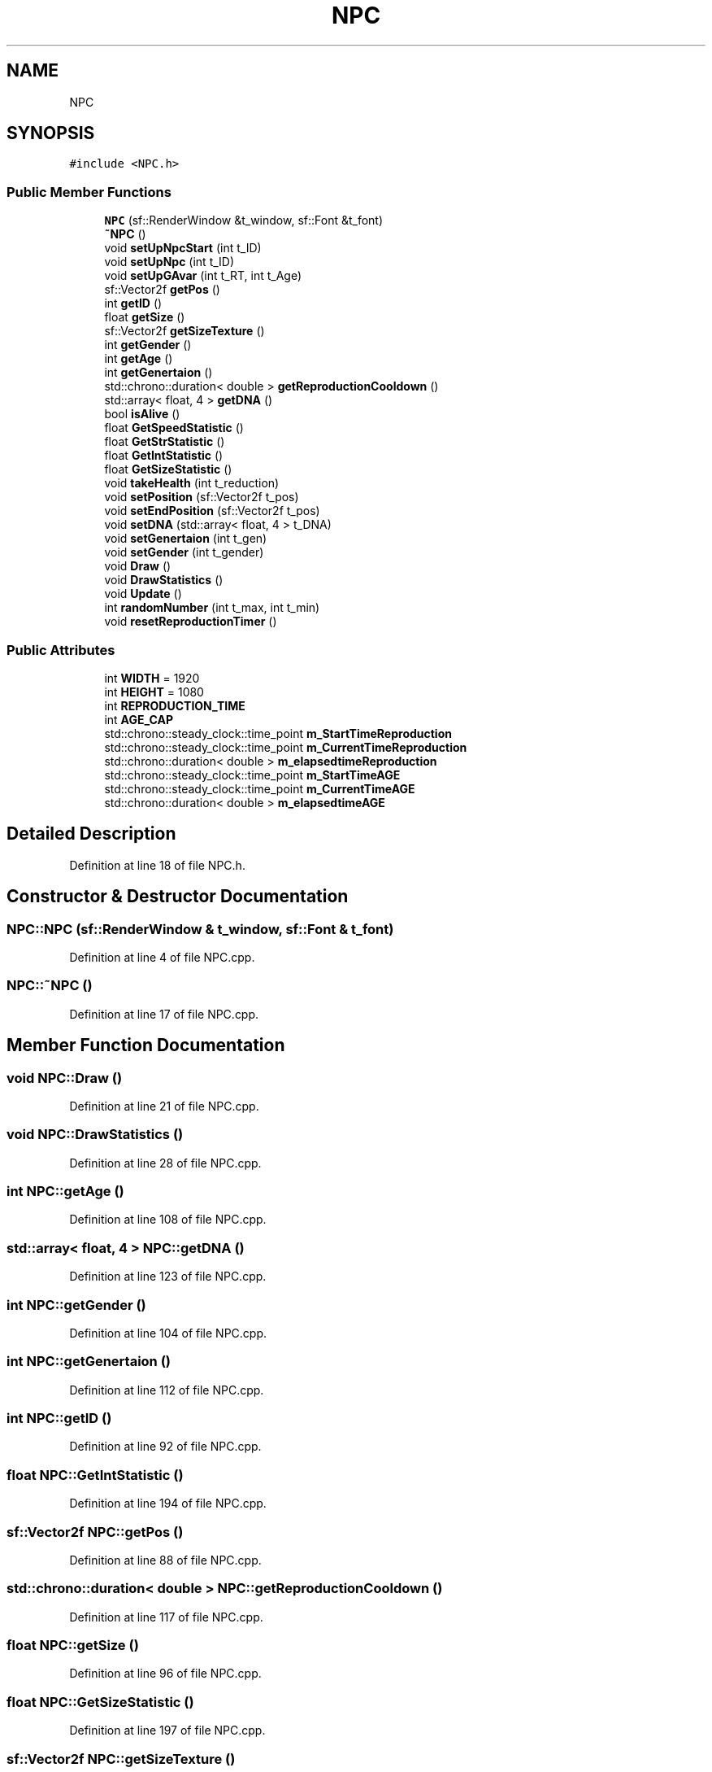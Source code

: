 .TH "NPC" 3 "Wed Apr 29 2020" "Version 1" "Research Project" \" -*- nroff -*-
.ad l
.nh
.SH NAME
NPC
.SH SYNOPSIS
.br
.PP
.PP
\fC#include <NPC\&.h>\fP
.SS "Public Member Functions"

.in +1c
.ti -1c
.RI "\fBNPC\fP (sf::RenderWindow &t_window, sf::Font &t_font)"
.br
.ti -1c
.RI "\fB~NPC\fP ()"
.br
.ti -1c
.RI "void \fBsetUpNpcStart\fP (int t_ID)"
.br
.ti -1c
.RI "void \fBsetUpNpc\fP (int t_ID)"
.br
.ti -1c
.RI "void \fBsetUpGAvar\fP (int t_RT, int t_Age)"
.br
.ti -1c
.RI "sf::Vector2f \fBgetPos\fP ()"
.br
.ti -1c
.RI "int \fBgetID\fP ()"
.br
.ti -1c
.RI "float \fBgetSize\fP ()"
.br
.ti -1c
.RI "sf::Vector2f \fBgetSizeTexture\fP ()"
.br
.ti -1c
.RI "int \fBgetGender\fP ()"
.br
.ti -1c
.RI "int \fBgetAge\fP ()"
.br
.ti -1c
.RI "int \fBgetGenertaion\fP ()"
.br
.ti -1c
.RI "std::chrono::duration< double > \fBgetReproductionCooldown\fP ()"
.br
.ti -1c
.RI "std::array< float, 4 > \fBgetDNA\fP ()"
.br
.ti -1c
.RI "bool \fBisAlive\fP ()"
.br
.ti -1c
.RI "float \fBGetSpeedStatistic\fP ()"
.br
.ti -1c
.RI "float \fBGetStrStatistic\fP ()"
.br
.ti -1c
.RI "float \fBGetIntStatistic\fP ()"
.br
.ti -1c
.RI "float \fBGetSizeStatistic\fP ()"
.br
.ti -1c
.RI "void \fBtakeHealth\fP (int t_reduction)"
.br
.ti -1c
.RI "void \fBsetPosition\fP (sf::Vector2f t_pos)"
.br
.ti -1c
.RI "void \fBsetEndPosition\fP (sf::Vector2f t_pos)"
.br
.ti -1c
.RI "void \fBsetDNA\fP (std::array< float, 4 > t_DNA)"
.br
.ti -1c
.RI "void \fBsetGenertaion\fP (int t_gen)"
.br
.ti -1c
.RI "void \fBsetGender\fP (int t_gender)"
.br
.ti -1c
.RI "void \fBDraw\fP ()"
.br
.ti -1c
.RI "void \fBDrawStatistics\fP ()"
.br
.ti -1c
.RI "void \fBUpdate\fP ()"
.br
.ti -1c
.RI "int \fBrandomNumber\fP (int t_max, int t_min)"
.br
.ti -1c
.RI "void \fBresetReproductionTimer\fP ()"
.br
.in -1c
.SS "Public Attributes"

.in +1c
.ti -1c
.RI "int \fBWIDTH\fP = 1920"
.br
.ti -1c
.RI "int \fBHEIGHT\fP = 1080"
.br
.ti -1c
.RI "int \fBREPRODUCTION_TIME\fP"
.br
.ti -1c
.RI "int \fBAGE_CAP\fP"
.br
.ti -1c
.RI "std::chrono::steady_clock::time_point \fBm_StartTimeReproduction\fP"
.br
.ti -1c
.RI "std::chrono::steady_clock::time_point \fBm_CurrentTimeReproduction\fP"
.br
.ti -1c
.RI "std::chrono::duration< double > \fBm_elapsedtimeReproduction\fP"
.br
.ti -1c
.RI "std::chrono::steady_clock::time_point \fBm_StartTimeAGE\fP"
.br
.ti -1c
.RI "std::chrono::steady_clock::time_point \fBm_CurrentTimeAGE\fP"
.br
.ti -1c
.RI "std::chrono::duration< double > \fBm_elapsedtimeAGE\fP"
.br
.in -1c
.SH "Detailed Description"
.PP 
Definition at line 18 of file NPC\&.h\&.
.SH "Constructor & Destructor Documentation"
.PP 
.SS "NPC::NPC (sf::RenderWindow & t_window, sf::Font & t_font)"

.PP
Definition at line 4 of file NPC\&.cpp\&.
.SS "NPC::~NPC ()"

.PP
Definition at line 17 of file NPC\&.cpp\&.
.SH "Member Function Documentation"
.PP 
.SS "void NPC::Draw ()"

.PP
Definition at line 21 of file NPC\&.cpp\&.
.SS "void NPC::DrawStatistics ()"

.PP
Definition at line 28 of file NPC\&.cpp\&.
.SS "int NPC::getAge ()"

.PP
Definition at line 108 of file NPC\&.cpp\&.
.SS "std::array< float, 4 > NPC::getDNA ()"

.PP
Definition at line 123 of file NPC\&.cpp\&.
.SS "int NPC::getGender ()"

.PP
Definition at line 104 of file NPC\&.cpp\&.
.SS "int NPC::getGenertaion ()"

.PP
Definition at line 112 of file NPC\&.cpp\&.
.SS "int NPC::getID ()"

.PP
Definition at line 92 of file NPC\&.cpp\&.
.SS "float NPC::GetIntStatistic ()"

.PP
Definition at line 194 of file NPC\&.cpp\&.
.SS "sf::Vector2f NPC::getPos ()"

.PP
Definition at line 88 of file NPC\&.cpp\&.
.SS "std::chrono::duration< double > NPC::getReproductionCooldown ()"

.PP
Definition at line 117 of file NPC\&.cpp\&.
.SS "float NPC::getSize ()"

.PP
Definition at line 96 of file NPC\&.cpp\&.
.SS "float NPC::GetSizeStatistic ()"

.PP
Definition at line 197 of file NPC\&.cpp\&.
.SS "sf::Vector2f NPC::getSizeTexture ()"

.PP
Definition at line 100 of file NPC\&.cpp\&.
.SS "float NPC::GetSpeedStatistic ()"

.PP
Definition at line 188 of file NPC\&.cpp\&.
.SS "float NPC::GetStrStatistic ()"

.PP
Definition at line 191 of file NPC\&.cpp\&.
.SS "bool NPC::isAlive ()"

.PP
Definition at line 160 of file NPC\&.cpp\&.
.SS "int NPC::randomNumber (int t_max, int t_min)"

.PP
Definition at line 179 of file NPC\&.cpp\&.
.SS "void NPC::resetReproductionTimer ()"

.PP
Definition at line 155 of file NPC\&.cpp\&.
.SS "void NPC::setDNA (std::array< float, 4 > t_DNA)"

.PP
Definition at line 130 of file NPC\&.cpp\&.
.SS "void NPC::setEndPosition (sf::Vector2f t_pos)"

.PP
Definition at line 139 of file NPC\&.cpp\&.
.SS "void NPC::setGender (int t_gender)"

.PP
Definition at line 147 of file NPC\&.cpp\&.
.SS "void NPC::setGenertaion (int t_gen)"

.PP
Definition at line 143 of file NPC\&.cpp\&.
.SS "void NPC::setPosition (sf::Vector2f t_pos)"

.PP
Definition at line 135 of file NPC\&.cpp\&.
.SS "void NPC::setUpGAvar (int t_RT, int t_Age)"

.PP
Definition at line 440 of file NPC\&.cpp\&.
.SS "void NPC::setUpNpc (int t_ID)"

.PP
Definition at line 332 of file NPC\&.cpp\&.
.SS "void NPC::setUpNpcStart (int t_ID)"

.PP
Definition at line 211 of file NPC\&.cpp\&.
.SS "void NPC::takeHealth (int t_reduction)"

.PP
Definition at line 200 of file NPC\&.cpp\&.
.SS "void NPC::Update ()"

.PP
Definition at line 38 of file NPC\&.cpp\&.
.SH "Member Data Documentation"
.PP 
.SS "int NPC::AGE_CAP"

.PP
Definition at line 69 of file NPC\&.h\&.
.SS "int NPC::HEIGHT = 1080"

.PP
Definition at line 25 of file NPC\&.h\&.
.SS "std::chrono::steady_clock::time_point NPC::m_CurrentTimeAGE"

.PP
Definition at line 79 of file NPC\&.h\&.
.SS "std::chrono::steady_clock::time_point NPC::m_CurrentTimeReproduction"

.PP
Definition at line 74 of file NPC\&.h\&.
.SS "std::chrono::duration<double> NPC::m_elapsedtimeAGE"

.PP
Definition at line 80 of file NPC\&.h\&.
.SS "std::chrono::duration<double> NPC::m_elapsedtimeReproduction"

.PP
Definition at line 75 of file NPC\&.h\&.
.SS "std::chrono::steady_clock::time_point NPC::m_StartTimeAGE"

.PP
Definition at line 78 of file NPC\&.h\&.
.SS "std::chrono::steady_clock::time_point NPC::m_StartTimeReproduction"

.PP
Definition at line 73 of file NPC\&.h\&.
.SS "int NPC::REPRODUCTION_TIME"

.PP
Definition at line 68 of file NPC\&.h\&.
.SS "int NPC::WIDTH = 1920"

.PP
Definition at line 24 of file NPC\&.h\&.

.SH "Author"
.PP 
Generated automatically by Doxygen for Research Project from the source code\&.

